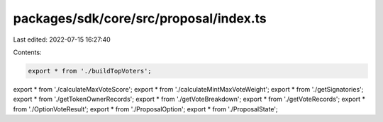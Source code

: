 packages/sdk/core/src/proposal/index.ts
=======================================

Last edited: 2022-07-15 16:27:40

Contents:

.. code-block:: ts

    export * from './buildTopVoters';
export * from './calculateMaxVoteScore';
export * from './calculateMintMaxVoteWeight';
export * from './getSignatories';
export * from './getTokenOwnerRecords';
export * from './getVoteBreakdown';
export * from './getVoteRecords';
export * from './OptionVoteResult';
export * from './ProposalOption';
export * from './ProposalState';


